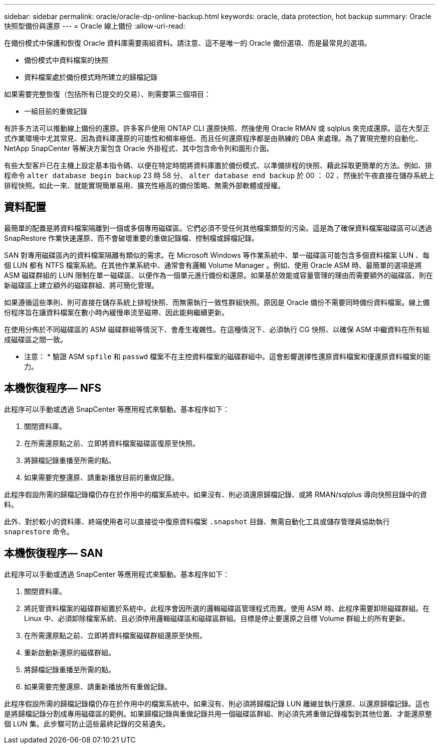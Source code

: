 ---
sidebar: sidebar 
permalink: oracle/oracle-dp-online-backup.html 
keywords: oracle, data protection, hot backup 
summary: Oracle 快照型備份與還原 
---
= Oracle 線上備份
:allow-uri-read: 


[role="lead"]
在備份模式中保護和恢復 Oracle 資料庫需要兩組資料。請注意、這不是唯一的 Oracle 備份選項、而是最常見的選項。

* 備份模式中資料檔案的快照
* 資料檔案處於備份模式時所建立的歸檔記錄


如果需要完整恢復（包括所有已提交的交易）、則需要第三個項目：

* 一組目前的重做記錄


有許多方法可以推動線上備份的還原。許多客戶使用 ONTAP CLI 還原快照、然後使用 Oracle RMAN 或 sqlplus 來完成還原。這在大型正式作業環境中尤其常見、因為資料庫還原的可能性和頻率極低、而且任何還原程序都是由熟練的 DBA 來處理。為了實現完整的自動化、 NetApp SnapCenter 等解決方案包含 Oracle 外掛程式、其中包含命令列和圖形介面。

有些大型客戶已在主機上設定基本指令碼、以便在特定時間將資料庫置於備份模式、以準備排程的快照、藉此採取更簡單的方法。例如、排程命令 `alter database begin backup` 23 時 58 分、 `alter database end backup` 於 00 ： 02 、然後於午夜直接在儲存系統上排程快照。如此一來、就能實現簡單易用、擴充性極高的備份策略、無需外部軟體或授權。



== 資料配置

最簡單的配置是將資料檔案隔離到一個或多個專用磁碟區。它們必須不受任何其他檔案類型的污染。這是為了確保資料檔案磁碟區可以透過 SnapRestore 作業快速還原、而不會破壞重要的重做記錄檔、控制檔或歸檔記錄。

SAN 對專用磁碟區內的資料檔案隔離有類似的需求。在 Microsoft Windows 等作業系統中、單一磁碟區可能包含多個資料檔案 LUN 、每個 LUN 都有 NTFS 檔案系統。在其他作業系統中、通常會有邏輯 Volume Manager 。例如、使用 Oracle ASM 時、最簡單的選項是將 ASM 磁碟群組的 LUN 限制在單一磁碟區、以便作為一個單元進行備份和還原。如果基於效能或容量管理的理由而需要額外的磁碟區、則在新磁碟區上建立額外的磁碟群組、將可簡化管理。

如果遵循這些準則、則可直接在儲存系統上排程快照、而無需執行一致性群組快照。原因是 Oracle 備份不需要同時備份資料檔案。線上備份程序旨在讓資料檔案在數小時內緩慢串流至磁帶、因此能夠繼續更新。

在使用分佈於不同磁碟區的 ASM 磁碟群組等情況下、會產生複雜性。在這種情況下、必須執行 CG 快照、以確保 ASM 中繼資料在所有組成磁碟區之間一致。

* 注意： * 驗證 ASM `spfile` 和 `passwd` 檔案不在主控資料檔案的磁碟群組中。這會影響選擇性還原資料檔案和僅還原資料檔案的能力。



== 本機恢復程序— NFS

此程序可以手動或透過 SnapCenter 等應用程式來驅動。基本程序如下：

. 關閉資料庫。
. 在所需還原點之前、立即將資料檔案磁碟區復原至快照。
. 將歸檔記錄重播至所需的點。
. 如果需要完整還原、請重新播放目前的重做記錄。


此程序假設所需的歸檔記錄檔仍存在於作用中的檔案系統中。如果沒有、則必須還原歸檔記錄、或將 RMAN/sqlplus 導向快照目錄中的資料。

此外、對於較小的資料庫、終端使用者可以直接從中復原資料檔案 `.snapshot` 目錄、無需自動化工具或儲存管理員協助執行 `snaprestore` 命令。



== 本機恢復程序— SAN

此程序可以手動或透過 SnapCenter 等應用程式來驅動。基本程序如下：

. 關閉資料庫。
. 將託管資料檔案的磁碟群組置於系統中。此程序會因所選的邏輯磁碟區管理程式而異。使用 ASM 時、此程序需要卸除磁碟群組。在 Linux 中、必須卸除檔案系統、且必須停用邏輯磁碟區和磁碟區群組。目標是停止要還原之目標 Volume 群組上的所有更新。
. 在所需還原點之前、立即將資料檔案磁碟群組還原至快照。
. 重新啟動新還原的磁碟群組。
. 將歸檔記錄重播至所需的點。
. 如果需要完整還原、請重新播放所有重做記錄。


此程序假設所需的歸檔記錄檔仍存在於作用中的檔案系統中。如果沒有、則必須將歸檔記錄 LUN 離線並執行還原、以還原歸檔記錄。這也是將歸檔記錄分割成專用磁碟區的範例。如果歸檔記錄與重做記錄共用一個磁碟區群組、則必須先將重做記錄複製到其他位置、才能還原整個 LUN 集。此步驟可防止這些最終記錄的交易遺失。
